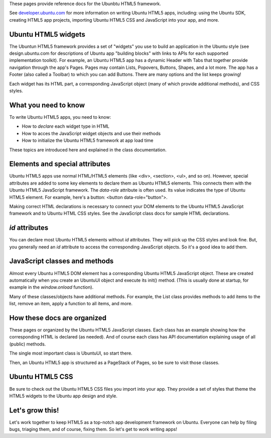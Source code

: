 These pages provide reference docs for the Ubunbtu HTML5 framework.

See `developer.ubuntu.com <http://developer.ubuntu.com>`__ for more
information on writing Ubuntu HTML5 apps, including: using the Ubuntu
SDK, creating HTML5 app projects, importing Ubuntu HTML5 CSS and
JavaScript into your app, and more.

Ubuntu HTML5 widgets
^^^^^^^^^^^^^^^^^^^^

The Ubuntun HTML5 framework provides a set of "widgets" you use to build
an application in the Ubuntu style (see design.ubuntu.com for
descriptions of Ubuntu app "building blocks" with links to APIs for each
supported implementation toolkit). For example, an Ubuntu HTML5 app has
a dynamic Header with Tabs that together provide navigation through the
app's Pages. Pages may contain Lists, Popovers, Buttons, Shapes, and a
lot more. The app has a Footer (also called a Toolbar) to which you can
add Buttons. There are many options and the list keeps growing!

Each widget has its HTML part, a corresponding JavaScript object (many
of which provide additional methods), and CSS styles.

What you need to know
^^^^^^^^^^^^^^^^^^^^^

To write Ubuntu HTML5 apps, you need to know:

-  How to *declare* each widget type in HTML
-  How to acces the JavaScript widget objects and use their methods
-  How to initialize the Ubuntu HTML5 framework at app load time

These topics are introduced here and explained in the class
documentation.

Elements and special attributes
^^^^^^^^^^^^^^^^^^^^^^^^^^^^^^^

Ubuntu HTML5 apps use normal HTML/HTML5 elements (like <div>, <section>,
<ul>, and so on). However, special attributes are added to some key
elements to declare them as Ubuntu HTML5 elements. This connects them
with the Ubuntu HTML5 JavaScript framework. The *data-role* attribute is
often used. Its value indicates the type of Ubuntu HTML5 element. For
example, here's a button: <button data-role="button">.

Making correct HTML declarations is necessary to connect your DOM
elements to the Ubuntu HTML5 JavaScript framework and to Ubuntu HTML CSS
styles. See the JavaScript class docs for sample HTML declarations.

*id* attributes
^^^^^^^^^^^^^^^

You can declare most Ubuntu HTML5 elements without *id* attributes. They
will pick up the CSS styles and look fine. But, you generally need an
*id* attribute to access the corresponding JavaScript objects. So it's a
good idea to add them.

JavaScript classes and methods
^^^^^^^^^^^^^^^^^^^^^^^^^^^^^^

Almost every Ubuntu HTML5 DOM element has a corresponding Ubuntu HTML5
JavaScript object. These are created automatically when you create an
UbuntuUI object and execute its init() method. (This is usually done at
startup, for example in the *window.onload* function).

Many of these classes/objects have additional methods. For example, the
List class provides methods to add items to the list, remove an item,
apply a function to all items, and more.

How these docs are organized
^^^^^^^^^^^^^^^^^^^^^^^^^^^^

These pages or organized by the Ubuntu HTML5 JavaScript classes. Each
class has an example showing how the corresponding HTML is declared (as
needed). And of course each class has API documentation explaining usage
of all (public) methods.

The single most important class is UbuntuUI, so start there.

Then, an Ubuntu HTML5 app is structured as a PageStack of Pages, so be
sure to visit those classes.

Ubuntu HTML5 CSS
^^^^^^^^^^^^^^^^

Be sure to check out the Ubuntu HTML5 CSS files you import into your
app. They provide a set of styles that theme the HTML5 widgets to the
Ubuntu app design and style.

Let's grow this!
^^^^^^^^^^^^^^^^

Let's work together to keep HTML5 as a top-notch app development
framework on Ubuntu. Everyone can help by filing bugs, triaging them,
and of course, fixing them. So let's get to work writing apps!
